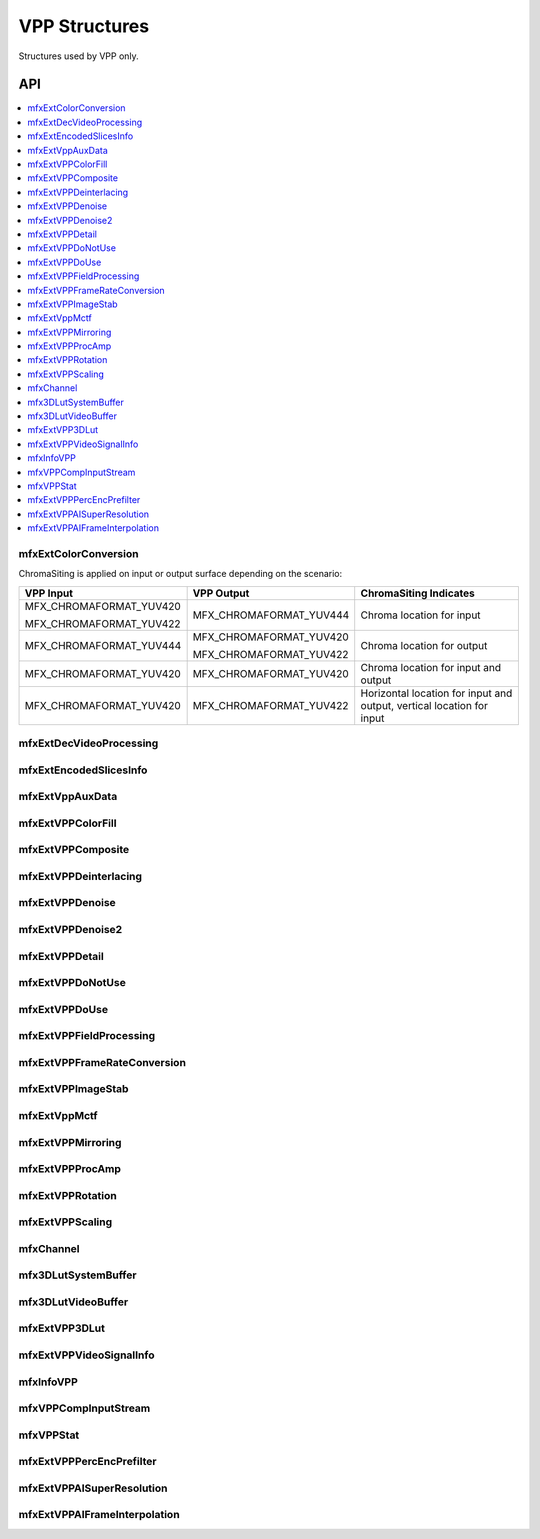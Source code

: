 .. SPDX-FileCopyrightText: 2019-2020 Intel Corporation
..
.. SPDX-License-Identifier: CC-BY-4.0
..
  Intel(r) Video Processing Library (Intel(r) VPL)

.. _struct_vpp:

==============
VPP Structures
==============

.. _struct_vpp_begin:

Structures used by VPP only.

.. _struct_vpp_end:

---
API
---

.. contents::
   :local:
   :depth: 1

mfxExtColorConversion
---------------------

.. doxygenstruct:: mfxExtColorConversion
   :project: DEF_BREATHE_PROJECT
   :members:
   :protected-members:

ChromaSiting is applied on input or output surface depending on the scenario:

+-------------------------+-------------------------+--------------------------------------+
| VPP Input               | VPP Output              | ChromaSiting Indicates               |
+=========================+=========================+======================================+
| MFX_CHROMAFORMAT_YUV420 | MFX_CHROMAFORMAT_YUV444 | Chroma location for input            |
|                         |                         |                                      |
| MFX_CHROMAFORMAT_YUV422 |                         |                                      |
+-------------------------+-------------------------+--------------------------------------+
| MFX_CHROMAFORMAT_YUV444 | MFX_CHROMAFORMAT_YUV420 | Chroma location for output           |
|                         |                         |                                      |
|                         | MFX_CHROMAFORMAT_YUV422 |                                      |
+-------------------------+-------------------------+--------------------------------------+
| MFX_CHROMAFORMAT_YUV420 | MFX_CHROMAFORMAT_YUV420 | Chroma location for input and output |
+-------------------------+-------------------------+--------------------------------------+
| MFX_CHROMAFORMAT_YUV420 | MFX_CHROMAFORMAT_YUV422 | Horizontal location for input and    |
|                         |                         | output, vertical location for input  |
+-------------------------+-------------------------+--------------------------------------+

mfxExtDecVideoProcessing
------------------------

.. doxygenstruct:: mfxExtDecVideoProcessing
   :project: DEF_BREATHE_PROJECT
   :members:
   :protected-members:

mfxExtEncodedSlicesInfo
-----------------------

.. doxygenstruct:: mfxExtEncodedSlicesInfo
   :project: DEF_BREATHE_PROJECT
   :members:
   :protected-members:

mfxExtVppAuxData
----------------

.. doxygenstruct:: mfxExtVppAuxData
   :project: DEF_BREATHE_PROJECT
   :members:
   :protected-members:

mfxExtVPPColorFill
------------------

.. doxygenstruct:: mfxExtVPPColorFill
   :project: DEF_BREATHE_PROJECT
   :members:
   :protected-members:

mfxExtVPPComposite
------------------

.. doxygenstruct:: mfxExtVPPComposite
   :project: DEF_BREATHE_PROJECT
   :members:
   :protected-members:

mfxExtVPPDeinterlacing
----------------------

.. doxygenstruct:: mfxExtVPPDeinterlacing
   :project: DEF_BREATHE_PROJECT
   :members:
   :protected-members:
   :undoc-members:

mfxExtVPPDenoise
----------------

.. doxygenstruct:: mfxExtVPPDenoise
   :project: DEF_BREATHE_PROJECT
   :members:
   :protected-members:
   :undoc-members:

mfxExtVPPDenoise2
-----------------

.. doxygenstruct:: mfxExtVPPDenoise2
   :project: DEF_BREATHE_PROJECT
   :members:
   :protected-members:
   :undoc-members:

mfxExtVPPDetail
---------------

.. doxygenstruct:: mfxExtVPPDetail
   :project: DEF_BREATHE_PROJECT
   :members:
   :protected-members:
   :undoc-members:

mfxExtVPPDoNotUse
-----------------

.. doxygenstruct:: mfxExtVPPDoNotUse
   :project: DEF_BREATHE_PROJECT
   :members:
   :protected-members:
   :undoc-members:

mfxExtVPPDoUse
--------------

.. doxygenstruct:: mfxExtVPPDoUse
   :project: DEF_BREATHE_PROJECT
   :members:
   :protected-members:
   :undoc-members:

mfxExtVPPFieldProcessing
------------------------

.. doxygenstruct:: mfxExtVPPFieldProcessing
   :project: DEF_BREATHE_PROJECT
   :members:
   :protected-members:

mfxExtVPPFrameRateConversion
----------------------------

.. doxygenstruct:: mfxExtVPPFrameRateConversion
   :project: DEF_BREATHE_PROJECT
   :members:
   :protected-members:

mfxExtVPPImageStab
------------------

.. doxygenstruct:: mfxExtVPPImageStab
   :project: DEF_BREATHE_PROJECT
   :members:
   :protected-members:

mfxExtVppMctf
-------------

.. doxygenstruct:: mfxExtVppMctf
   :project: DEF_BREATHE_PROJECT
   :members:
   :protected-members:

mfxExtVPPMirroring
------------------

.. doxygenstruct:: mfxExtVPPMirroring
   :project: DEF_BREATHE_PROJECT
   :members:
   :protected-members:

mfxExtVPPProcAmp
----------------

.. doxygenstruct:: mfxExtVPPProcAmp
   :project: DEF_BREATHE_PROJECT
   :members:
   :protected-members:
   :undoc-members:

mfxExtVPPRotation
-----------------

.. doxygenstruct:: mfxExtVPPRotation
   :project: DEF_BREATHE_PROJECT
   :members:
   :protected-members:

mfxExtVPPScaling
----------------

.. doxygenstruct:: mfxExtVPPScaling
   :project: DEF_BREATHE_PROJECT
   :members:
   :protected-members:

mfxChannel
----------

.. doxygenstruct:: mfxChannel
   :project: DEF_BREATHE_PROJECT
   :members:
   :protected-members:

mfx3DLutSystemBuffer
--------------------

.. doxygenstruct:: mfx3DLutSystemBuffer
   :project: DEF_BREATHE_PROJECT
   :members:
   :protected-members:

mfx3DLutVideoBuffer
-------------------

.. doxygenstruct:: mfx3DLutVideoBuffer
   :project: DEF_BREATHE_PROJECT
   :members:
   :protected-members:

mfxExtVPP3DLut
--------------

.. doxygenstruct:: mfxExtVPP3DLut
   :project: DEF_BREATHE_PROJECT
   :members:
   :protected-members:

mfxExtVPPVideoSignalInfo
------------------------

.. doxygenstruct:: mfxExtVPPVideoSignalInfo
   :project: DEF_BREATHE_PROJECT
   :members:
   :protected-members:

mfxInfoVPP
----------

.. doxygenstruct:: mfxInfoVPP
   :project: DEF_BREATHE_PROJECT
   :members:
   :protected-members:

mfxVPPCompInputStream
---------------------

.. doxygenstruct:: mfxVPPCompInputStream
   :project: DEF_BREATHE_PROJECT
   :members:
   :protected-members:

mfxVPPStat
----------

.. doxygenstruct:: mfxVPPStat
   :project: DEF_BREATHE_PROJECT
   :members:
   :protected-members:

mfxExtVPPPercEncPrefilter
-------------------------

.. doxygenstruct:: mfxExtVPPPercEncPrefilter
   :project: DEF_BREATHE_PROJECT
   :members:
   :protected-members:

mfxExtVPPAISuperResolution
--------------------------

.. doxygenstruct:: mfxExtVPPAISuperResolution
   :project: DEF_BREATHE_PROJECT
   :members:
   :protected-members:

mfxExtVPPAIFrameInterpolation
-----------------------------

.. doxygenstruct:: mfxExtVPPAIFrameInterpolation
   :project: DEF_BREATHE_PROJECT
   :members:
   :protected-members:
